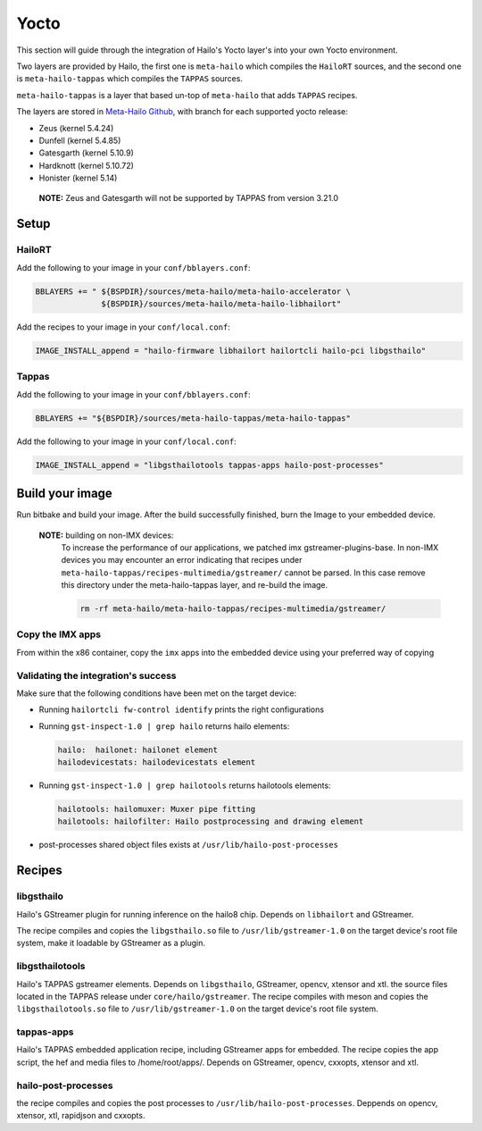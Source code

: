 
Yocto
=====

This section will guide through the integration of Hailo's Yocto layer's into your own Yocto
environment.

Two layers are provided by Hailo, the first one is ``meta-hailo`` which compiles the ``HailoRT`` sources, and the second one is ``meta-hailo-tappas`` which compiles the ``TAPPAS`` sources.

``meta-hailo-tappas`` is a layer that based un-top of ``meta-hailo`` that adds ``TAPPAS`` recipes.

The layers are stored in `Meta-Hailo Github <https://github.com/hailo-ai/meta-hailo.git>`_\ , with branch for each supported yocto release:


* Zeus (kernel 5.4.24)
* Dunfell (kernel 5.4.85)
* Gatesgarth (kernel 5.10.9)
* Hardknott (kernel  5.10.72)
* Honister (kernel  5.14)

 **NOTE:** Zeus and Gatesgarth will not be supported by TAPPAS from version 3.21.0

Setup
-----

HailoRT
^^^^^^^

Add the following to your image in your ``conf/bblayers.conf``\ :

.. code-block:: sh

   BBLAYERS += " ${BSPDIR}/sources/meta-hailo/meta-hailo-accelerator \
                 ${BSPDIR}/sources/meta-hailo/meta-hailo-libhailort"

Add the recipes to your image in your ``conf/local.conf``\ :

.. code-block:: sh

   IMAGE_INSTALL_append = "hailo-firmware libhailort hailortcli hailo-pci libgsthailo"

Tappas
^^^^^^

Add the following to your image in your ``conf/bblayers.conf``\ :

.. code-block:: sh

   BBLAYERS += "${BSPDIR}/sources/meta-hailo-tappas/meta-hailo-tappas"

Add the following to your image in your ``conf/local.conf``\ :

.. code-block:: sh

   IMAGE_INSTALL_append = "libgsthailotools tappas-apps hailo-post-processes"

Build your image
----------------

Run bitbake and build your image. After the build successfully finished, burn the Image to your embedded device.

   **NOTE:** building on non-IMX devices:
             To increase the performance of our applications, we patched imx gstreamer-plugins-base.
             In non-IMX devices you may encounter an error indicating that recipes under ``meta-hailo-tappas/recipes-multimedia/gstreamer/`` cannot be parsed.
             In this case remove this directory under the meta-hailo-tappas layer, and re-build the image.

             .. code-block:: sh

               rm -rf meta-hailo/meta-hailo-tappas/recipes-multimedia/gstreamer/



Copy the IMX apps
^^^^^^^^^^^^^^^^^

From within the x86 container, copy the ``imx`` apps into the embedded device using your preferred way of copying

Validating the integration's success
^^^^^^^^^^^^^^^^^^^^^^^^^^^^^^^^^^^^

Make sure that the following conditions have been met on the target device:


* 
  Running ``hailortcli fw-control identify`` prints the right configurations

* 
  Running ``gst-inspect-1.0 | grep hailo`` returns hailo elements:

  .. code-block:: sh

     hailo:  hailonet: hailonet element
     hailodevicestats: hailodevicestats element

* 
  Running ``gst-inspect-1.0 | grep hailotools`` returns hailotools elements:

  .. code-block:: sh

     hailotools: hailomuxer: Muxer pipe fitting
     hailotools: hailofilter: Hailo postprocessing and drawing element

* 
  post-processes shared object files exists at ``/usr/lib/hailo-post-processes``

Recipes
-------

libgsthailo
^^^^^^^^^^^

Hailo's GStreamer plugin for running inference on the hailo8 chip. Depends on ``libhailort`` and GStreamer.

The recipe compiles and copies the ``libgsthailo.so`` file to ``/usr/lib/gstreamer-1.0`` on the target device's
root file system, make it loadable by GStreamer as a plugin.

libgsthailotools
^^^^^^^^^^^^^^^^

Hailo's TAPPAS gstreamer elements. Depends on ``libgsthailo``, GStreamer, opencv, xtensor and xtl.
the source files located in the TAPPAS release under ``core/hailo/gstreamer``.
The recipe compiles with meson and copies the ``libgsthailotools.so`` file to ``/usr/lib/gstreamer-1.0`` 
on the target device's root file system.

tappas-apps
^^^^^^^^^^^

Hailo's TAPPAS embedded application recipe, including GStreamer apps for embedded.
The recipe copies the app script, the hef and media files to /home/root/apps/.
Depends on GStreamer, opencv, cxxopts, xtensor and xtl.

hailo-post-processes
^^^^^^^^^^^^^^^^^^^^

the recipe compiles and copies the post processes to ``/usr/lib/hailo-post-processes``.
Deppends on opencv, xtensor, xtl, rapidjson and cxxopts.